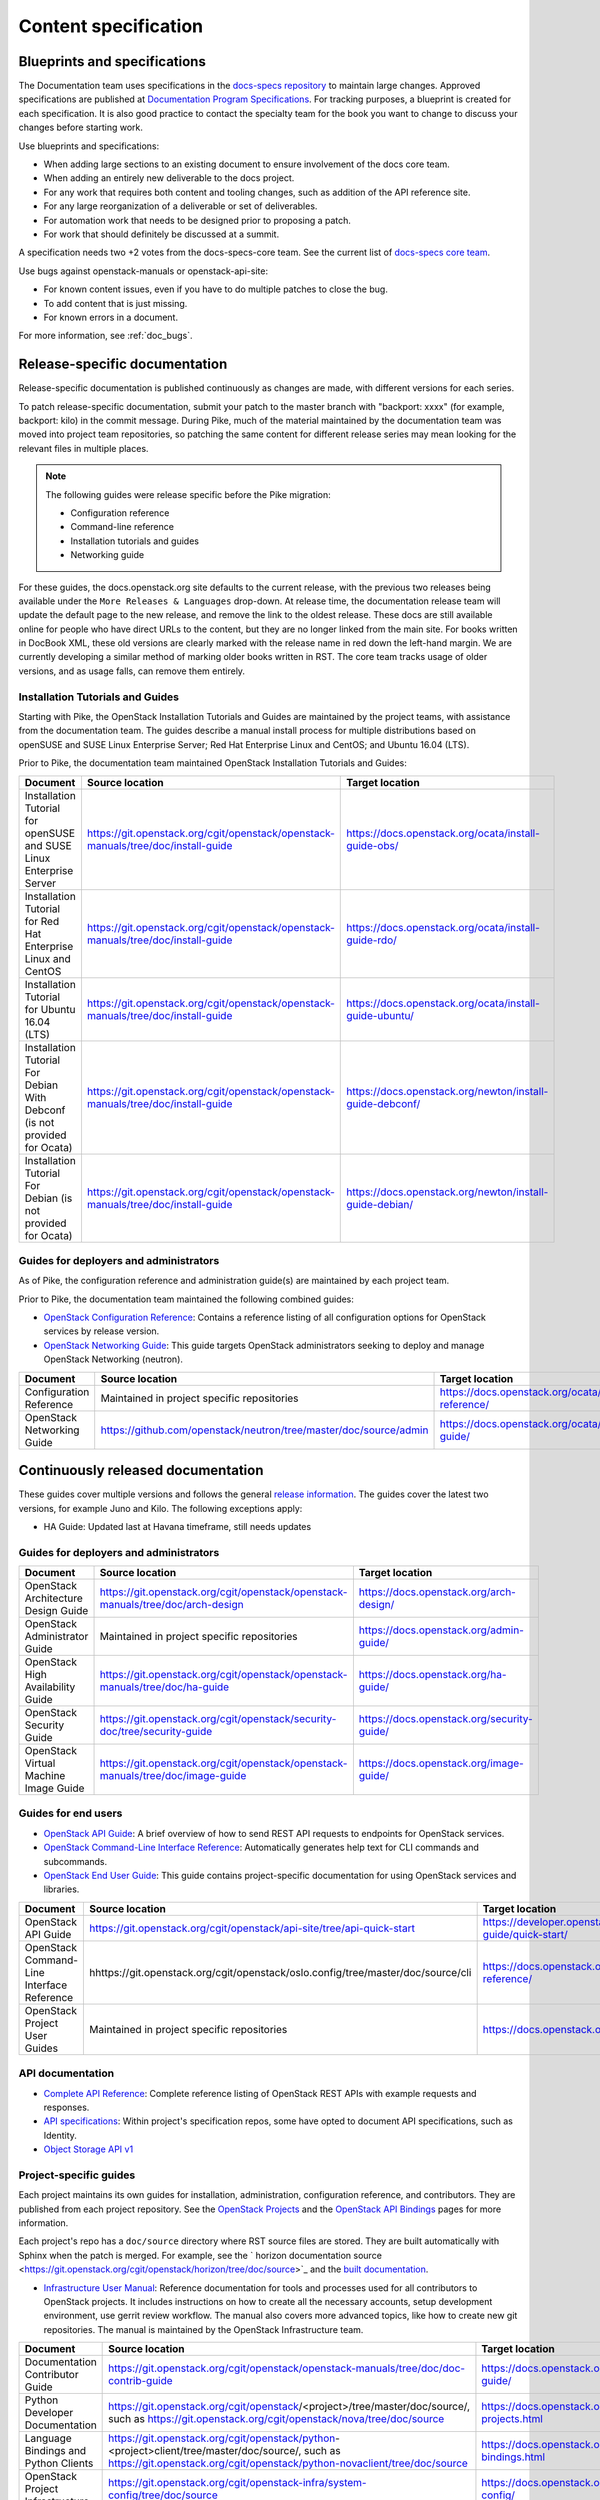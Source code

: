 .. _content-specs:

=====================
Content specification
=====================

Blueprints and specifications
~~~~~~~~~~~~~~~~~~~~~~~~~~~~~

The Documentation team uses specifications in the `docs-specs repository
<https://git.openstack.org/cgit/openstack/docs-specs>`_ to maintain large
changes. Approved specifications are published at `Documentation Program
Specifications <https://specs.openstack.org/openstack/docs-specs>`_.
For tracking purposes, a blueprint is created for each specification. It is
also good practice to contact the specialty team for the book you want to
change to discuss your changes before starting work.

Use blueprints and specifications:

* When adding large sections to an existing document to ensure involvement
  of the docs core team.
* When adding an entirely new deliverable to the docs project.
* For any work that requires both content and tooling changes, such as
  addition of the API reference site.
* For any large reorganization of a deliverable or set of deliverables.
* For automation work that needs to be designed prior to proposing a patch.
* For work that should definitely be discussed at a summit.

A specification needs two +2 votes from the docs-specs-core team.
See the current list of `docs-specs core team
<https://review.openstack.org/#/admin/groups/384,members>`_.

Use bugs against openstack-manuals or openstack-api-site:

* For known content issues, even if you have to do multiple patches to close
  the bug.
* To add content that is just missing.
* For known errors in a document.

For more information, see :ref:`doc_bugs`.

Release-specific documentation
~~~~~~~~~~~~~~~~~~~~~~~~~~~~~~

Release-specific documentation is published continuously as changes are
made, with different versions for each series.

To patch release-specific documentation, submit your
patch to the master branch with "backport: xxxx" (for example, backport:
kilo) in the commit message. During Pike, much of the material
maintained by the documentation team was moved into project team
repositories, so patching the same content for different release
series may mean looking for the relevant files in multiple places.

.. note::

   The following guides were release specific before the Pike
   migration:

   * Configuration reference
   * Command-line reference
   * Installation tutorials and guides
   * Networking guide

For these guides, the docs.openstack.org site defaults to the current release,
with the previous two releases being available under the ``More Releases
& Languages`` drop-down. At release time, the documentation release team
will update the default page to the new release, and remove the link to
the oldest release. These docs are still available online for people who
have direct URLs to the content, but they are no longer linked from the
main site. For books written in DocBook XML, these old versions are clearly
marked with the release name in red down the left-hand margin. We are
currently developing a similar method of marking older books written in RST.
The core team tracks usage of older versions, and as usage falls, can
remove them entirely.

Installation Tutorials and Guides
---------------------------------

Starting with Pike, the OpenStack Installation Tutorials and Guides
are maintained by the project teams, with assistance from the
documentation team. The guides describe a manual install process for
multiple distributions based on openSUSE and SUSE Linux Enterprise
Server; Red Hat Enterprise Linux and CentOS; and Ubuntu 16.04 (LTS).

Prior to Pike, the documentation team maintained OpenStack
Installation Tutorials and Guides:

.. list-table::
   :header-rows: 1

   * - Document
     - Source location
     - Target location

   * - Installation Tutorial for openSUSE and SUSE Linux Enterprise Server
     - https://git.openstack.org/cgit/openstack/openstack-manuals/tree/doc/install-guide
     - https://docs.openstack.org/ocata/install-guide-obs/

   * - Installation Tutorial for Red Hat Enterprise Linux and CentOS
     - https://git.openstack.org/cgit/openstack/openstack-manuals/tree/doc/install-guide
     - https://docs.openstack.org/ocata/install-guide-rdo/

   * - Installation Tutorial for Ubuntu 16.04 (LTS)
     - https://git.openstack.org/cgit/openstack/openstack-manuals/tree/doc/install-guide
     - https://docs.openstack.org/ocata/install-guide-ubuntu/

   * - Installation Tutorial For Debian With Debconf (is not provided for Ocata)
     - https://git.openstack.org/cgit/openstack/openstack-manuals/tree/doc/install-guide
     - https://docs.openstack.org/newton/install-guide-debconf/

   * - Installation Tutorial For Debian (is not provided for Ocata)
     - https://git.openstack.org/cgit/openstack/openstack-manuals/tree/doc/install-guide
     - https://docs.openstack.org/newton/install-guide-debian/

Guides for deployers and administrators
---------------------------------------

As of Pike, the configuration reference and administration guide(s)
are maintained by each project team.

Prior to Pike, the documentation team maintained the following
combined guides:

* `OpenStack Configuration Reference
  <https://docs.openstack.org/ocata/config-reference/>`_:
  Contains a reference listing of all configuration options for OpenStack
  services by release version.
* `OpenStack Networking Guide
  <https://docs.openstack.org/ocata/networking-guide/>`_:
  This guide targets OpenStack administrators seeking to deploy and manage
  OpenStack Networking (neutron).

.. list-table::
   :header-rows: 1

   * - Document
     - Source location
     - Target location

   * - Configuration Reference
     - Maintained in project specific repositories
     - https://docs.openstack.org/ocata/config-reference/

   * - OpenStack Networking Guide
     - https://github.com/openstack/neutron/tree/master/doc/source/admin
     - https://docs.openstack.org/ocata/networking-guide/

Continuously released documentation
~~~~~~~~~~~~~~~~~~~~~~~~~~~~~~~~~~~

These guides cover multiple versions and follows the general
`release information <https://wiki.openstack.org/wiki/Releases>`_.
The guides cover the latest two versions, for
example Juno and Kilo. The following exceptions apply:

* HA Guide: Updated last at Havana timeframe, still needs updates

Guides for deployers and administrators
---------------------------------------

.. list-table::
   :header-rows: 1

   * - Document
     - Source location
     - Target location

   * - OpenStack Architecture Design Guide
     - https://git.openstack.org/cgit/openstack/openstack-manuals/tree/doc/arch-design
     - https://docs.openstack.org/arch-design/

   * - OpenStack Administrator Guide
     - Maintained in project specific repositories
     - https://docs.openstack.org/admin-guide/

   * - OpenStack High Availability Guide
     - https://git.openstack.org/cgit/openstack/openstack-manuals/tree/doc/ha-guide
     - https://docs.openstack.org/ha-guide/

   * - OpenStack Security Guide
     - https://git.openstack.org/cgit/openstack/security-doc/tree/security-guide
     - https://docs.openstack.org/security-guide/

   * - OpenStack Virtual Machine Image Guide
     - https://git.openstack.org/cgit/openstack/openstack-manuals/tree/doc/image-guide
     - https://docs.openstack.org/image-guide/

Guides for end users
--------------------

* `OpenStack API Guide
  <https://developer.openstack.org/api-guide/quick-start/>`_:
  A brief overview of how to send REST API requests to endpoints for
  OpenStack services.
* `OpenStack Command-Line Interface Reference
  <https://docs.openstack.org/cli-reference/>`_:
  Automatically generates help text for CLI commands and subcommands.
* `OpenStack End User Guide
  <https://docs.openstack.org/user/>`_:
  This guide contains project-specific documentation for using OpenStack
  services and libraries.

.. list-table::
   :header-rows: 1

   * - Document
     - Source location
     - Target location

   * - OpenStack API Guide
     - https://git.openstack.org/cgit/openstack/api-site/tree/api-quick-start
     - https://developer.openstack.org/api-guide/quick-start/

   * - OpenStack Command-Line Interface Reference
     - hhttps://git.openstack.org/cgit/openstack/oslo.config/tree/master/doc/source/cli
     - https://docs.openstack.org/cli-reference/

   * - OpenStack Project User Guides
     - Maintained in project specific repositories
     - https://docs.openstack.org/user/

API documentation
-----------------

* `Complete API Reference <https://developer.openstack.org/api-guide/quick-start/index.html>`_:
  Complete reference listing of OpenStack REST APIs
  with example requests and responses.
* `API specifications <http://specs.openstack.org/>`_:
  Within project's specification repos, some have opted
  to document API specifications, such as Identity.
* `Object Storage API v1
  <https://docs.openstack.org/swift/latest/api/object_api_v1_overview.html>`_

Project-specific guides
-----------------------

Each project maintains its own guides for installation,
administration, configuration reference, and contributors.  They are
published from each project repository. See the
`OpenStack Projects <https://docs.openstack.org/openstack-projects.html>`_ and
the `OpenStack API Bindings <https://docs.openstack.org/language-bindings.html>`_
pages for more information.

Each project's repo has a ``doc/source`` directory where RST source
files are stored. They are built automatically with Sphinx when the
patch is merged. For example, see
the ` horizon documentation source <https://git.openstack.org/cgit/openstack/horizon/tree/doc/source>`_
and the `built documentation <https://docs.openstack.org/horizon/>`_.

* `Infrastructure User Manual <https://docs.openstack.org/infra/manual>`_:
  Reference documentation for tools and processes used for all
  contributors to OpenStack projects. It includes instructions on how
  to create all the necessary accounts, setup development environment,
  use gerrit review workflow. The manual also covers more
  advanced topics, like how to create new git repositories. The manual is
  maintained by the OpenStack Infrastructure team.

.. list-table::
   :header-rows: 1

   * - Document
     - Source location
     - Target location

   * - Documentation Contributor Guide
     - https://git.openstack.org/cgit/openstack/openstack-manuals/tree/doc/doc-contrib-guide
     - https://docs.openstack.org/doc-contrib-guide/

   * - Python Developer Documentation
     - https://git.openstack.org/cgit/openstack/<project>/tree/master/doc/source/,
       such as https://git.openstack.org/cgit/openstack/nova/tree/doc/source
     - https://docs.openstack.org/openstack-projects.html

   * - Language Bindings and Python Clients
     - https://git.openstack.org/cgit/openstack/python-<project>client/tree/master/doc/source/,
       such as https://git.openstack.org/cgit/openstack/python-novaclient/tree/doc/source
     - https://docs.openstack.org/language-bindings.html

   * - OpenStack Project Infrastructure
     - https://git.openstack.org/cgit/openstack-infra/system-config/tree/doc/source
     - https://docs.openstack.org/infra/system-config/

   * - Tempest Testing Project
     - https://git.openstack.org/cgit/openstack/tempest/tree/doc/source
     - https://docs.openstack.org/tempest/latest/

Guides for contributors
-----------------------

Licenses
~~~~~~~~

This section shows the license indicators as of March 20, 2015.

* OpenStack Architecture Design Guide: Apache 2.0 and CC-by-sa 3.0
* OpenStack Administrator Guide: Apache 2.0 and CC-by-sa 3.0

* OpenStack Install Guides (all): Apache 2.0
* OpenStack High Availability Guide: Apache 2.0
* OpenStack Configuration Reference: Apache 2.0
* OpenStack Networking Guide: Apache 2.0

* OpenStack Security Guide: CC-by 3.0
* Virtual Machine Image Guide: CC-by 3.0
* OpenStack Operations Guide: CC-by 3.0
* OpenStack End User Guide: CC-by 3.0
* Command-Line Interface Reference: CC-by 3.0

* Contributor dev docs (docs.openstack.org/<projectname>/latest): none
  indicated in output; Apache 2.0 in repo
* OpenStack API Quick Start: none indicated in output; Apache 2.0 in repo
* API Complete Reference: none indicated in output; Apache 2.0 in repo

* Infrastructure User Manual: none indicated in output; CC-by 3.0 in repo

What to do to make more consistent output:

* OpenStack Architecture Design Guide: Apache 2.0 and CC-by 3.0
* OpenStack Administrator Guide: Apache 2.0 and CC-by 3.0
* OpenStack Install Guides (all): Apache 2.0 and CC-by 3.0
* OpenStack High Availability Guide: Apache 2.0 and CC-by 3.0
* OpenStack Security Guide: CC-by 3.0
* Virtual Machine Image Guide: CC-by 3.0
* OpenStack Operations Guide: CC-by 3.0
* OpenStack End User Guide: CC-by 3.0

These guides are created by "scraping" code:

* OpenStack Configuration Reference: Apache 2.0 and CC-by 3.0
* Command-Line Interface Reference: Apache 2.0 and CC-by 3.0

These guides have no indicator in output:

* Contributor dev docs (docs.openstack.org/<projectname>/latest): none
  indicated in output; Apache 2.0 in repo
* OpenStack API Quick Start: none indicated in output; Apache 2.0 in repo
* API Complete Reference: none indicated in output; Apache 2.0 in repo

This guide has a review in place to get a license indicator in output:

* Infrastructure User Manual: none indicated in output; CC-by 3.0 in repo
